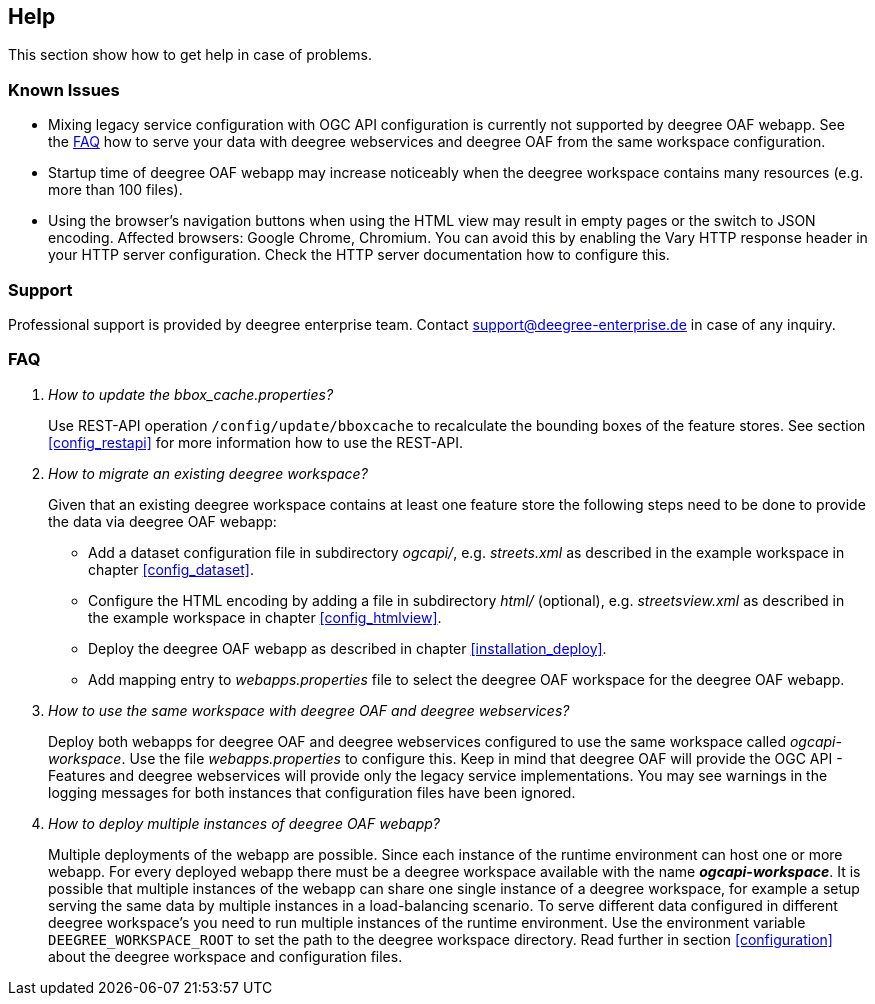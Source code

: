 == Help

This section show how to get help in case of problems.

[[help_knownIssues]]
=== Known Issues

* Mixing legacy service configuration with OGC API configuration is currently not supported by deegree OAF webapp. See the <<help_faq>> how to serve your data with deegree webservices and deegree OAF from the same workspace configuration.

* Startup time of deegree OAF webapp may increase noticeably when the deegree workspace contains many resources (e.g. more than 100 files).

* Using the browser's navigation buttons when using the HTML view may result in empty pages or the switch to JSON encoding. Affected browsers: Google Chrome, Chromium. You can avoid this by enabling the Vary HTTP response header in your HTTP server configuration. Check the HTTP server documentation how to configure this.

[[help_support]]
=== Support

Professional support is provided by deegree enterprise team. Contact support@deegree-enterprise.de in case of any inquiry.

[[help_faq]]
=== FAQ
[qanda]
How to update the _bbox_cache.properties_?::

  Use REST-API operation `/config/update/bboxcache` to recalculate the bounding boxes of the feature stores. See section <<config_restapi>> for more information how to use the REST-API.

How to migrate an existing deegree workspace?::

  Given that an existing deegree workspace contains at least one feature store the following steps need to be done to provide the data via deegree OAF webapp:

- Add a dataset configuration file in subdirectory _ogcapi/_, e.g. _streets.xml_ as described in the example workspace in chapter <<config_dataset>>.
- Configure the HTML encoding by adding a file in subdirectory _html/_ (optional), e.g. _streetsview.xml_ as described in the example workspace in chapter <<config_htmlview>>.
- Deploy the deegree OAF webapp as described in chapter <<installation_deploy>>.
- Add mapping entry to _webapps.properties_ file to select the deegree OAF workspace for the deegree OAF webapp.

How to use the same workspace with deegree OAF and deegree webservices?::

  Deploy both webapps for deegree OAF and deegree webservices configured to use the same workspace called _ogcapi-workspace_. Use the file _webapps.properties_ to configure this. Keep in mind that deegree OAF will provide the OGC API - Features and deegree webservices will provide only the legacy service implementations. You may see warnings in the logging messages for both instances that configuration files have been ignored.

How to deploy multiple instances of deegree OAF webapp?::

  Multiple deployments of the webapp are possible. Since each instance of the runtime environment can host one or more webapp. For every deployed webapp there must be a deegree workspace available with the name *_ogcapi-workspace_*. It is possible that multiple instances of the webapp can share one single instance of a deegree workspace, for example a setup serving the same data by multiple instances in a load-balancing scenario. To serve different data configured in different deegree workspace's you need to run multiple instances of the runtime environment.
Use the environment variable `DEEGREE_WORKSPACE_ROOT` to set the path to the deegree workspace directory. Read further in section <<configuration>> about the deegree workspace and configuration files.
